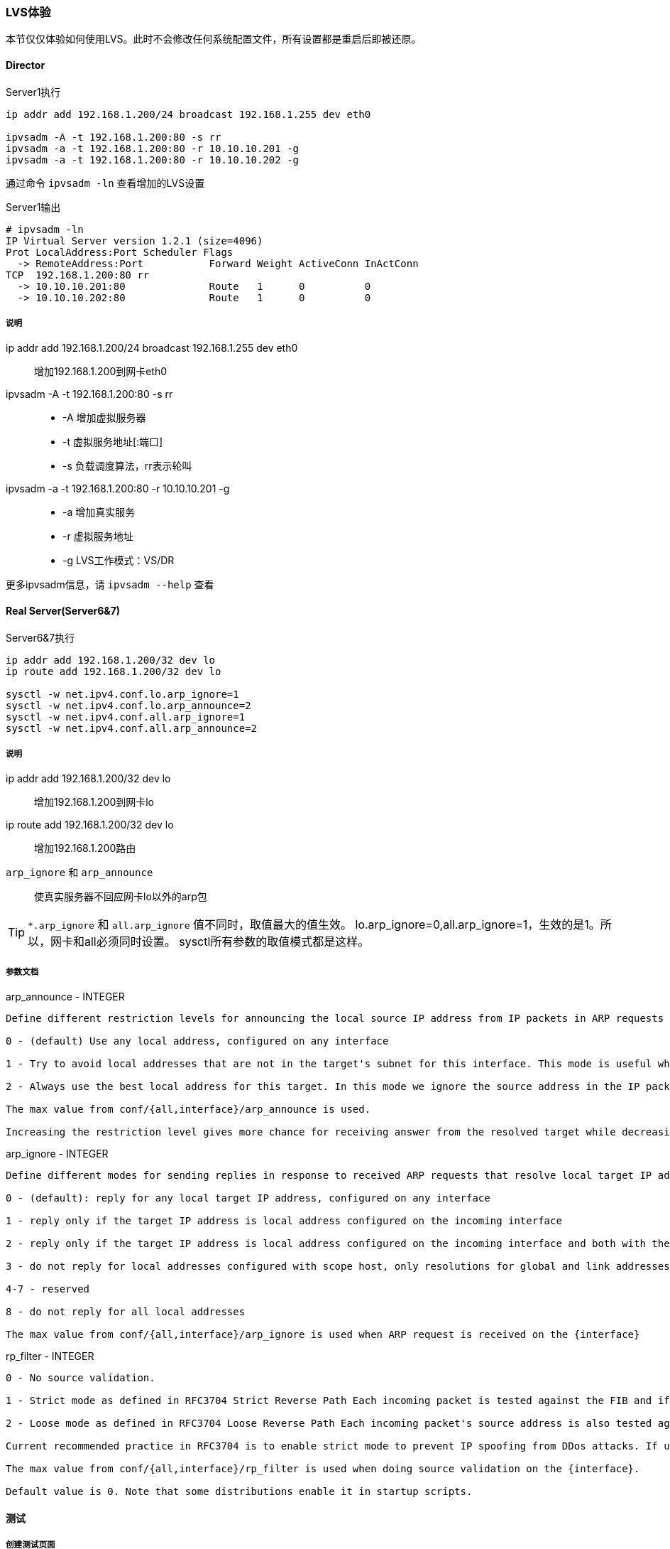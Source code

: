 === LVS体验

本节仅仅体验如何使用LVS。此时不会修改任何系统配置文件，所有设置都是重启后即被还原。

==== Director

[source,bash]
.Server1执行
----
ip addr add 192.168.1.200/24 broadcast 192.168.1.255 dev eth0

ipvsadm -A -t 192.168.1.200:80 -s rr
ipvsadm -a -t 192.168.1.200:80 -r 10.10.10.201 -g
ipvsadm -a -t 192.168.1.200:80 -r 10.10.10.202 -g
----

通过命令 `ipvsadm -ln` 查看增加的LVS设置

[source,bash]
.Server1输出
----
# ipvsadm -ln
IP Virtual Server version 1.2.1 (size=4096)
Prot LocalAddress:Port Scheduler Flags
  -> RemoteAddress:Port           Forward Weight ActiveConn InActConn
TCP  192.168.1.200:80 rr
  -> 10.10.10.201:80              Route   1      0          0         
  -> 10.10.10.202:80              Route   1      0          0  
----

===== 说明
ip addr add 192.168.1.200/24 broadcast 192.168.1.255 dev eth0::
    增加192.168.1.200到网卡eth0
ipvsadm -A -t 192.168.1.200:80 -s rr::
* -A 增加虚拟服务器
* -t 虚拟服务地址[:端口]
* -s 负载调度算法，rr表示轮叫
ipvsadm -a -t 192.168.1.200:80 -r 10.10.10.201 -g::
* -a 增加真实服务
* -r 虚拟服务地址
* -g LVS工作模式：VS/DR

更多ipvsadm信息，请 `ipvsadm --help` 查看

==== Real Server(Server6&7)

[source,bash]
.Server6&7执行
----
ip addr add 192.168.1.200/32 dev lo
ip route add 192.168.1.200/32 dev lo

sysctl -w net.ipv4.conf.lo.arp_ignore=1
sysctl -w net.ipv4.conf.lo.arp_announce=2
sysctl -w net.ipv4.conf.all.arp_ignore=1
sysctl -w net.ipv4.conf.all.arp_announce=2
----

===== 说明
ip addr add 192.168.1.200/32 dev lo::
    增加192.168.1.200到网卡lo
ip route add 192.168.1.200/32 dev lo::
    增加192.168.1.200路由
`arp_ignore` 和 `arp_announce`::
    使真实服务器不回应网卡lo以外的arp包

[TIP]
`*.arp_ignore` 和 `all.arp_ignore` 值不同时，取值最大的值生效。
lo.arp_ignore=0,all.arp_ignore=1，生效的是1。所以，网卡和all必须同时设置。
sysctl所有参数的取值模式都是这样。

===== 参数文档

.arp_announce - INTEGER
----
Define different restriction levels for announcing the local source IP address from IP packets in ARP requests sent on interface:

0 - (default) Use any local address, configured on any interface

1 - Try to avoid local addresses that are not in the target's subnet for this interface. This mode is useful when target hosts reachable via this interface require the source IP address in ARP requests to be part of their logical network configured on the receiving interface. When we generate the request we will check all our subnets that include the target IP and will preserve the source address if it is from such subnet. If there is no such subnet we select source address according to the rules for level 2.

2 - Always use the best local address for this target. In this mode we ignore the source address in the IP packet and try to select local address that we prefer for talks with the target host. Such local address is selected by looking for primary IP addresses on all our subnets on the outgoing interface that include the target IP address. If no suitable local address is found we select the first local address. we have on the outgoing interface or on all other interfaces, with the hope we will receive reply for our request and even sometimes no matter the source IP address we announce.

The max value from conf/{all,interface}/arp_announce is used.

Increasing the restriction level gives more chance for receiving answer from the resolved target while decreasing the level announces more valid sender's information.
----

.arp_ignore - INTEGER
----
Define different modes for sending replies in response to received ARP requests that resolve local target IP addresses:

0 - (default): reply for any local target IP address, configured on any interface

1 - reply only if the target IP address is local address configured on the incoming interface

2 - reply only if the target IP address is local address configured on the incoming interface and both with the sender's IP address are part from same subnet on this interface

3 - do not reply for local addresses configured with scope host, only resolutions for global and link addresses are replied

4-7 - reserved

8 - do not reply for all local addresses

The max value from conf/{all,interface}/arp_ignore is used when ARP request is received on the {interface}
----

.rp_filter - INTEGER
----
0 - No source validation.

1 - Strict mode as defined in RFC3704 Strict Reverse Path Each incoming packet is tested against the FIB and if the interface is not the best reverse path the packet check will fail. By default failed packets are discarded.
    
2 - Loose mode as defined in RFC3704 Loose Reverse Path Each incoming packet's source address is also tested against the FIB and if the source address is not reachable via any interface the packet check will fail.

Current recommended practice in RFC3704 is to enable strict mode to prevent IP spoofing from DDos attacks. If using asymmetric routing or other complicated routing, then loose mode is recommended.

The max value from conf/{all,interface}/rp_filter is used when doing source validation on the {interface}.

Default value is 0. Note that some distributions enable it in startup scripts.
----

==== 测试

===== 创建测试页面

[source,bash]
.Server6&7执行
----
html_page=/usr/share/nginx/html/index.html
ip_addr=`ip a|grep '10.10.10'|awk '{print $2}'|awk -F'/' '{print $1}'`

echo '<meta http-equiv="Content-Type" content="text/html; charset=utf-8">' >$html_page
echo "这个是一个测试页面。<br>">>$html_page
echo "你看到内容来自 Real Server: $ip_addr" >>$html_page
----

[[lvs_test,LVS-测试访问]]

===== 测试访问

在浏览器里面访问 http://192.168.1.200 。
我们有两台Real Server，应该有的效果是每次刷新网页，会显示不同的内容。

[TIP]
为了测试的准确性，请直接使用 *[red]#Ctrl+F5强制刷新#* 网页，这样浏览器才不会显示缓存的内容。

.浏览器输出
----
这个是一个测试页面。
你看到内容来自 Real Server: 10.10.10.201
----

.浏览器输出
----
这个是一个测试页面。
你看到内容来自 Real Server: 10.10.10.202
----

通过命令 `ipvsadm -ln` 查看访问分配情况

[source,bash]
.Server1&2输出
----
# ipvsadm -ln
IP Virtual Server version 1.2.1 (size=4096)
Prot LocalAddress:Port Scheduler Flags
  -> RemoteAddress:Port           Forward Weight ActiveConn InActConn
TCP  192.168.1.200:80 rr
  -> 10.10.10.201:80              Route   1      1          2         
  -> 10.10.10.202:80              Route   1      0          2
----

ActiveConn::
    活动连接数,也就是TCP连接状态的ESTABLISHED
InActConn::
    除了状态是ESTABLISHED的TCP连接

当LVS配置成功后，不断的访问 `ActiveConn` 和 `InActConn` 会持续变化。
两个值都为0时，说明LVS配置出现错误。


==== 总结

本章只是为后面Keepalived的学习做一些铺垫。熟悉LVS原理和使用后，更加容易理解Keepalived。
